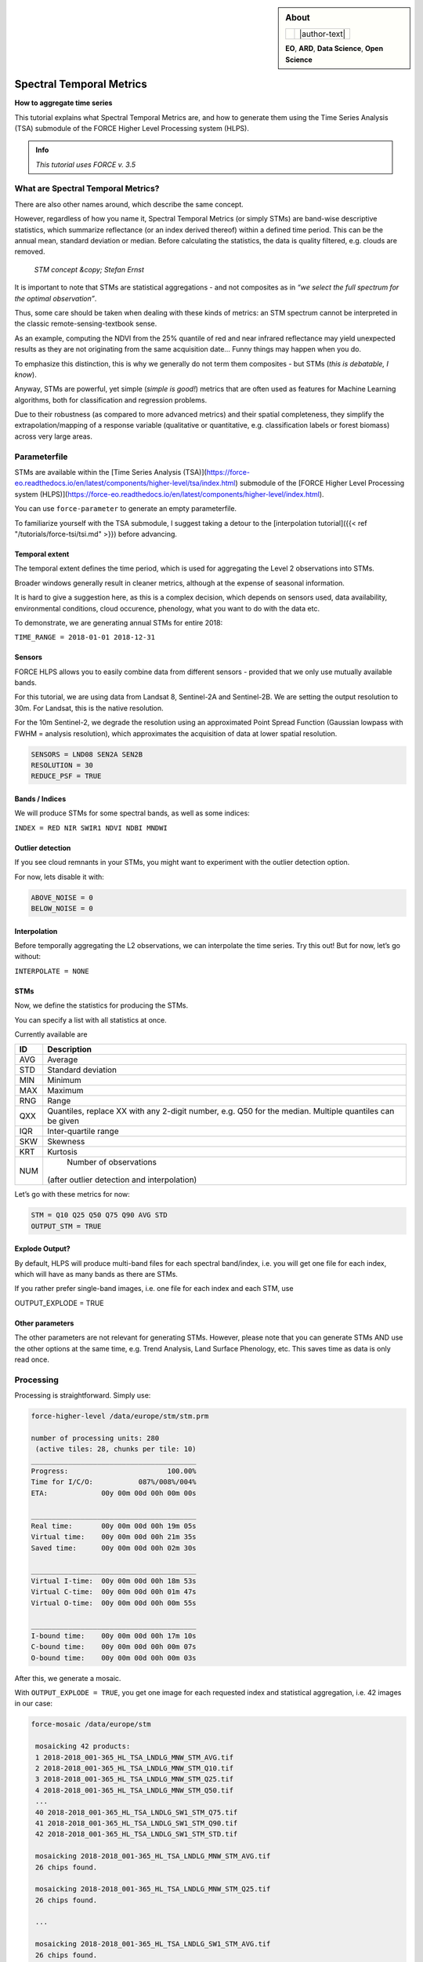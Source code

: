 .. _tut-stm:

.. sidebar:: About

   .. |author-text| replace::
      This tutorial was written by `David Frantz <https://davidfrantz.github.io>`_, main developer of FORCE.
      Views are his own.

   .. |author-pic| image:: profile/dfrantz.jpg

   +--------------+---------------+
   + |author-pic| + |author-text| +
   +--------------+---------------+

   **EO**, **ARD**, **Data Science**, **Open Science**


Spectral Temporal Metrics
=========================

**How to aggregate time series**

This tutorial explains what Spectral Temporal Metrics are, and how to generate them using the Time Series Analysis (TSA) submodule of the FORCE Higher Level Processing system (HLPS).

.. admonition:: Info

   *This tutorial uses FORCE v. 3.5*


What are Spectral Temporal Metrics?
-----------------------------------

There are also other names around, which describe the same concept.

However, regardless of how you name it, Spectral Temporal Metrics (or simply STMs) are band-wise descriptive statistics, which summarize reflectance (or an index derived thereof) within a defined time period.
This can be the annual mean, standard deviation or median.
Before calculating the statistics, the data is quality filtered, e.g. clouds are removed.

.. figure:: img/tutorial-stm-example.png

   *STM concept &copy; Stefan Ernst*

It is important to note that STMs are statistical aggregations - and not composites as in *“we select the full spectrum for the optimal observation”*.

Thus, some care should be taken when dealing with these kinds of metrics: an STM spectrum cannot be interpreted in the classic remote-sensing-textbook sense.

As an example, computing the NDVI from the 25% quantile of red and near infrared reflectance may yield unexpected results as they are not originating from the same acquisition date… 
Funny things may happen when you do.

To emphasize this distinction, this is why we generally do not term them composites - but STMs (*this is debatable, I know*).

Anyway, STMs are powerful, yet simple (*simple is good!*) metrics that are often used as features for Machine Learning algorithms, both for classification and regression problems.

Due to their robustness (as compared to more advanced metrics) and their spatial completeness, they simplify the extrapolation/mapping of a response variable (qualitative or quantitative, e.g. classification labels or forest biomass) across very large areas.


Parameterfile
-------------

STMs are available within the [Time Series Analysis (TSA)](https://force-eo.readthedocs.io/en/latest/components/higher-level/tsa/index.html) submodule of the [FORCE Higher Level Processing system (HLPS)](https://force-eo.readthedocs.io/en/latest/components/higher-level/index.html).

You can use ``force-parameter`` to generate an empty parameterfile.

To familiarize yourself with the TSA submodule, I suggest taking a detour to the [interpolation tutorial]({{< ref "/tutorials/force-tsi/tsi.md" >}}) before advancing.


Temporal extent
"""""""""""""""

The temporal extent defines the time period, which is used for aggregating the Level 2 observations into STMs.

Broader windows generally result in cleaner metrics, although at the expense of seasonal information.

It is hard to give a suggestion here, as this is a complex decision, which depends on sensors used, data availability, environmental conditions, cloud occurence, phenology, what you want to do with the data etc.

To demonstrate, we are generating annual STMs for entire 2018:

``TIME_RANGE = 2018-01-01 2018-12-31``


Sensors
"""""""

FORCE HLPS allows you to easily combine data from different sensors - provided that we only use mutually available bands.

For this tutorial, we are using data from Landsat 8, Sentinel-2A and Sentinel-2B.
We are setting the output resolution to 30m.
For Landsat, this is the native resolution.

For the 10m Sentinel-2, we degrade the resolution using an approximated Point Spread Function (Gaussian lowpass with FWHM = analysis resolution), which approximates the acquisition of data at lower spatial resolution.

.. code-block:: bash

   SENSORS = LND08 SEN2A SEN2B
   RESOLUTION = 30
   REDUCE_PSF = TRUE


Bands / Indices
"""""""""""""""

We will produce STMs for some spectral bands, as well as some indices:

``INDEX = RED NIR SWIR1 NDVI NDBI MNDWI``


Outlier detection
"""""""""""""""""

If you see cloud remnants in your STMs, you might want to experiment with the outlier detection option.

For now, lets disable it with:

.. code-block:: bash

   ABOVE_NOISE = 0
   BELOW_NOISE = 0


Interpolation
"""""""""""""

Before temporally aggregating the L2 observations, we can interpolate the time series.
Try this out! But for now, let’s go without:

``INTERPOLATE = NONE``


STMs
""""

Now, we define the statistics for producing the STMs.

You can specify a list with all statistics at once.

Currently available are

+-----+------------------------------------------------+
+ ID  + Description                                    +
+=====+================================================+
+ AVG + Average                                        +
+-----+------------------------------------------------+
+ STD + Standard deviation                             +
+-----+------------------------------------------------+
+ MIN + Minimum                                        +
+-----+------------------------------------------------+
+ MAX + Maximum                                        +
+-----+------------------------------------------------+
+ RNG + Range                                          +
+-----+------------------------------------------------+
+ QXX + Quantiles, replace XX with any 2-digit number, +
+     + e.g. Q50 for the median.                       +
+     + Multiple quantiles can be given                +
+-----+------------------------------------------------+
+ IQR + Inter-quartile range                           +
+-----+------------------------------------------------+
+ SKW + Skewness                                       +
+-----+------------------------------------------------+
+ KRT + Kurtosis                                       +
+-----+------------------------------------------------+
+ NUM + Number of observations                         +
+     +(after outlier detection and interpolation)     +
+-----+------------------------------------------------+


Let’s go with these metrics for now:

.. code-block:: bash

   STM = Q10 Q25 Q50 Q75 Q90 AVG STD
   OUTPUT_STM = TRUE


Explode Output?
"""""""""""""""

By default, HLPS will produce multi-band files for each spectral band/index, i.e. you will get one file for each index, which will have as many bands as there are STMs.

If you rather prefer single-band images, i.e. one file for each index and each STM, use 

OUTPUT_EXPLODE = TRUE


Other parameters
""""""""""""""""

The other parameters are not relevant for generating STMs.
However, please note that you can generate STMs AND use the other options at the same time, e.g. Trend Analysis, Land Surface Phenology, etc.
This saves time as data is only read once.


Processing
----------

Processing is straightforward.
Simply use:

.. code-block:: bash

   force-higher-level /data/europe/stm/stm.prm

   number of processing units: 280
    (active tiles: 28, chunks per tile: 10)
   ________________________________________
   Progress:                        100.00%
   Time for I/C/O:           087%/008%/004%
   ETA:             00y 00m 00d 00h 00m 00s
   
   ________________________________________
   Real time:       00y 00m 00d 00h 19m 05s
   Virtual time:    00y 00m 00d 00h 21m 35s
   Saved time:      00y 00m 00d 00h 02m 30s
   
   ________________________________________
   Virtual I-time:  00y 00m 00d 00h 18m 53s
   Virtual C-time:  00y 00m 00d 00h 01m 47s
   Virtual O-time:  00y 00m 00d 00h 00m 55s
   
   ________________________________________
   I-bound time:    00y 00m 00d 00h 17m 10s
   C-bound time:    00y 00m 00d 00h 00m 07s
   O-bound time:    00y 00m 00d 00h 00m 03s


After this, we generate a mosaic.

With ``OUTPUT_EXPLODE = TRUE``, you get one image for each requested index and statistical aggregation, i.e. 42 images in our case:

.. code-block:: bash

  force-mosaic /data/europe/stm

   mosaicking 42 products:
   1 2018-2018_001-365_HL_TSA_LNDLG_MNW_STM_AVG.tif
   2 2018-2018_001-365_HL_TSA_LNDLG_MNW_STM_Q10.tif
   3 2018-2018_001-365_HL_TSA_LNDLG_MNW_STM_Q25.tif
   4 2018-2018_001-365_HL_TSA_LNDLG_MNW_STM_Q50.tif
   ...
   40 2018-2018_001-365_HL_TSA_LNDLG_SW1_STM_Q75.tif
   41 2018-2018_001-365_HL_TSA_LNDLG_SW1_STM_Q90.tif
   42 2018-2018_001-365_HL_TSA_LNDLG_SW1_STM_STD.tif
   
   mosaicking 2018-2018_001-365_HL_TSA_LNDLG_MNW_STM_AVG.tif
   26 chips found.
   
   mosaicking 2018-2018_001-365_HL_TSA_LNDLG_MNW_STM_Q25.tif
   26 chips found.

   ... 

   mosaicking 2018-2018_001-365_HL_TSA_LNDLG_SW1_STM_AVG.tif
   26 chips found.


Visualization
-------------

Visualizing an RGB color composite in QGIS, wherein the 3 bands come from different physical files, does not work out of the box.. Thus, we need to put the required bands into one file.
Luckily, a virtual data format suffices.
This example here stacks the 50% quantiles of the reflectance bands, as well as the 90% quantiles of the indices.

For fast visualization, we are computing pyramids.

.. code-block:: bash

   cd /data/europe/stm/mosaic
   force-stack *RED_STM_Q50.vrt *NIR_STM_Q50.vrt *SW1_STM_Q50.vrt stack-bands-STM_Q50.vrt
   force-stack *NDB_STM_Q90.vrt *NDV_STM_Q90.vrt *MNW_STM_Q90.vrt stack-indices-STM_Q90.vrt
   ls *.vrt | parallel force-pyramid {}

   file 1:
     /data/europe/stm/mosaic
     2018-2018_001-365_HL_TSA_LNDLG_RED_STM_Q50.vrt
     9000 4000 1
   file 2:
     /data/europe/stm/mosaic
     2018-2018_001-365_HL_TSA_LNDLG_NIR_STM_Q50.vrt
     9000 4000 1
   file 3:
     /data/europe/stm/mosaic
     2018-2018_001-365_HL_TSA_LNDLG_SW1_STM_Q50.vrt
     9000 4000 1
   
   Same number of bands detected. Stacking by band.
   
   Band 0001: 2018-2018_001-365_HL_TSA_LNDLG_RED_STM_Q50.vrt band 1
   Band 0002: 2018-2018_001-365_HL_TSA_LNDLG_NIR_STM_Q50.vrt band 1
   Band 0003: 2018-2018_001-365_HL_TSA_LNDLG_SW1_STM_Q50.vrt band 1
   
   file 1:
     /data/europe/stm/mosaic
     2018-2018_001-365_HL_TSA_LNDLG_NDB_STM_Q90.vrt
     9000 4000 1
   file 2:
     /data/europe/stm/mosaic
     2018-2018_001-365_HL_TSA_LNDLG_NDV_STM_Q90.vrt
     9000 4000 1
   file 3:
     /data/europe/stm/mosaic
     2018-2018_001-365_HL_TSA_LNDLG_MNW_STM_Q90.vrt
     9000 4000 1
   
   Same number of bands detected. Stacking by band.
   
   Band 0001: 2018-2018_001-365_HL_TSA_LNDLG_NDB_STM_Q90.vrt band 1
   Band 0002: 2018-2018_001-365_HL_TSA_LNDLG_NDV_STM_Q90.vrt band 1
   Band 0003: 2018-2018_001-365_HL_TSA_LNDLG_MNW_STM_Q90.vrt band 1
   
   computing pyramids for 2018-2018_001-365_HL_TSA_LNDLG_MNW_STM_Q10.vrt
   0...10...20...30...40...50...60...70...80...90...100 - done.
   computing pyramids for 2018-2018_001-365_HL_TSA_LNDLG_MNW_STM_Q25.vrt
   0...10...20...30...40...50...60...70...80...90...100 - done.
   ...
   computing pyramids for stack-bands-STM_Q50.vrt
   0...10...20...30...40...50...60...70...80...90...100 - done.
   computing pyramids for stack-indices-STM_Q90.vrt
   0...10...20...30...40...50...60...70...80...90...100 - done.


.. figure:: img/tutorial-stm-qgis.jpg

   *RGB composite of STMs - Top: Q50 reflectance - Bottom: Q90 Indices*

